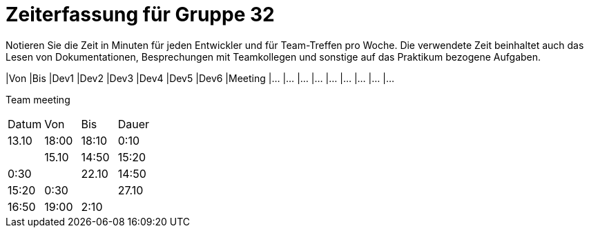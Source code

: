 = Zeiterfassung für Gruppe 32

Notieren Sie die Zeit in Minuten für jeden Entwickler und für Team-Treffen pro Woche.
Die verwendete Zeit beinhaltet auch das Lesen von Dokumentationen, Besprechungen mit Teamkollegen und sonstige auf das Praktikum bezogene Aufgaben.

// See http://asciidoctor.org/docs/user-manual/#tables
[option="headers"]
|Von |Bis |Dev1 |Dev2 |Dev3 |Dev4 |Dev5 |Dev6 |Meeting
|…   |…   |…    |…    |…    |…    |…    |…    |…


Team meeting
|=== 

|Datum|Von|Bis|Dauer

|13.10|18:00|18:10|0:10|

|15.10|14:50|15:20|0:30|

|22.10|14:50|15:20|0:30|

|27.10|16:50|19:00|2:10|


|=== 
